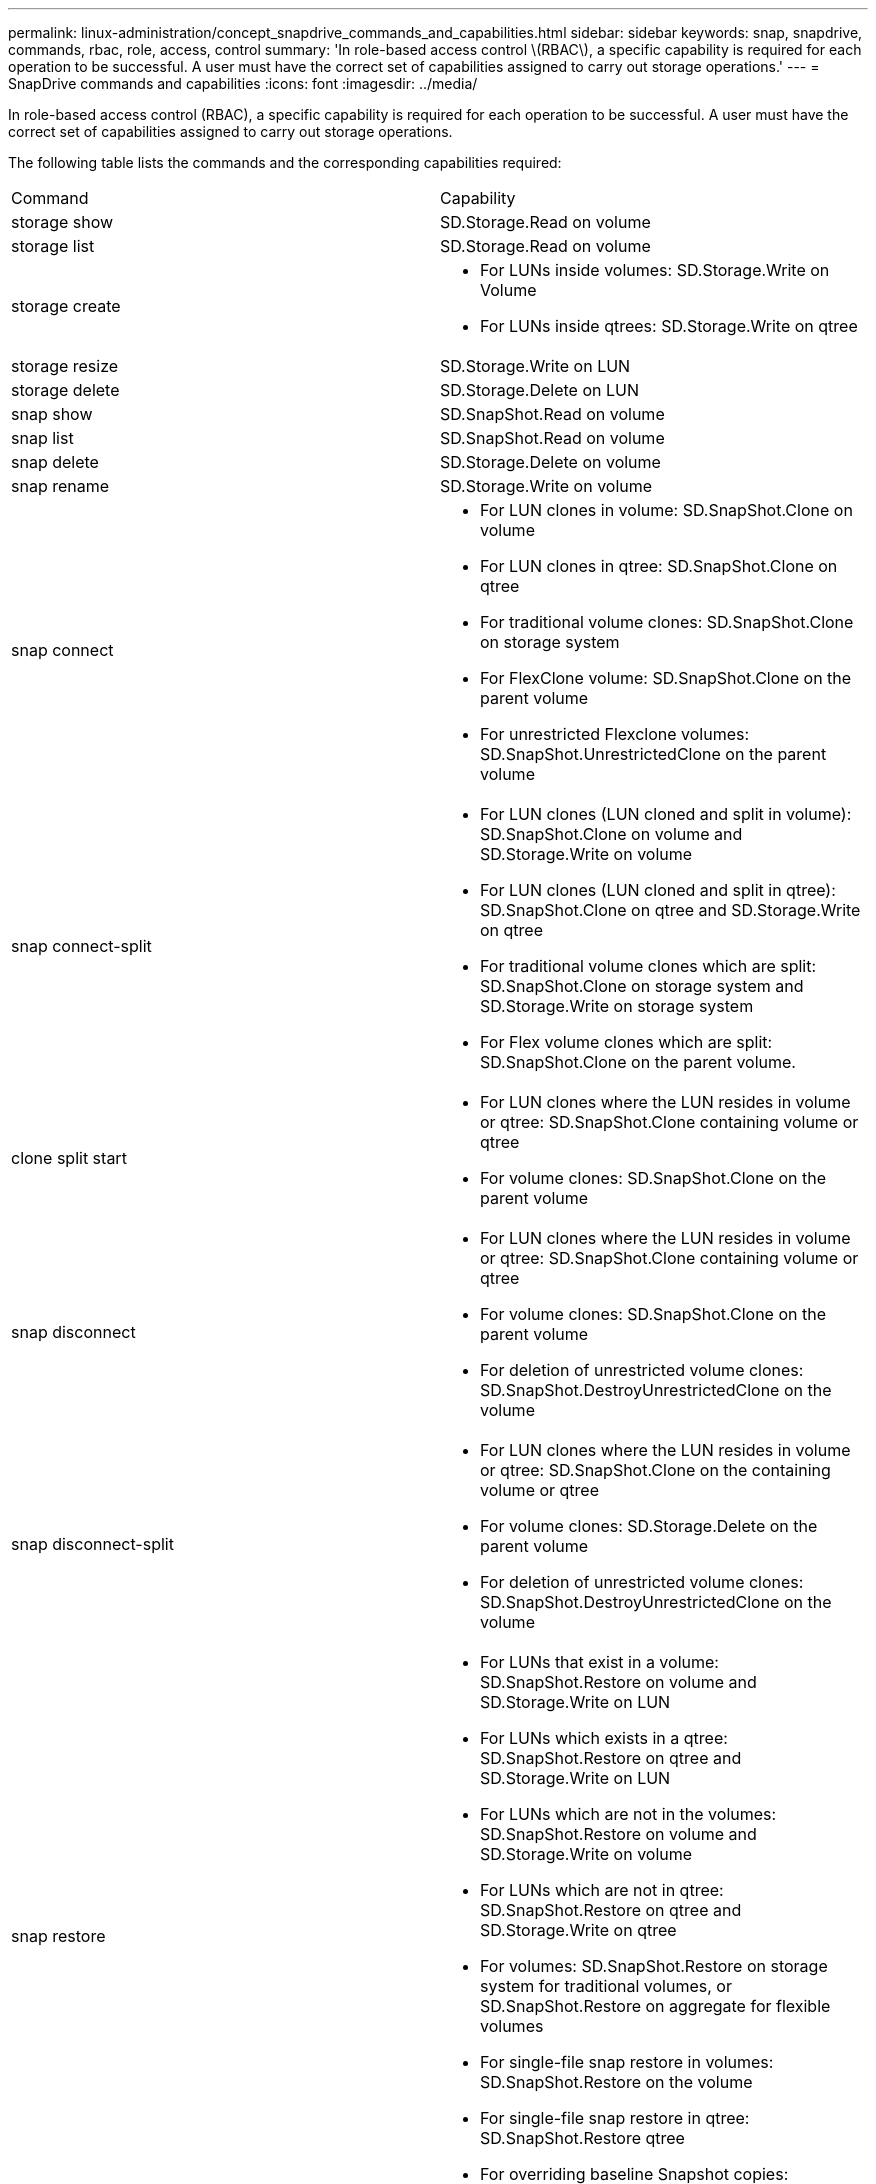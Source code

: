 ---
permalink: linux-administration/concept_snapdrive_commands_and_capabilities.html
sidebar: sidebar
keywords: snap, snapdrive, commands, rbac, role, access, control
summary: 'In role-based access control \(RBAC\), a specific capability is required for each operation to be successful. A user must have the correct set of capabilities assigned to carry out storage operations.'
---
= SnapDrive commands and capabilities
:icons: font
:imagesdir: ../media/

[.lead]
In role-based access control (RBAC), a specific capability is required for each operation to be successful. A user must have the correct set of capabilities assigned to carry out storage operations.

The following table lists the commands and the corresponding capabilities required:

|===
| Command| Capability
a|
storage show
a|
SD.Storage.Read on volume
a|
storage list
a|
SD.Storage.Read on volume
a|
storage create
a|

* For LUNs inside volumes: SD.Storage.Write on Volume
* For LUNs inside qtrees: SD.Storage.Write on qtree

a|
storage resize
a|
SD.Storage.Write on LUN
a|
storage delete
a|
SD.Storage.Delete on LUN
a|
snap show
a|
SD.SnapShot.Read on volume
a|
snap list
a|
SD.SnapShot.Read on volume
a|
snap delete
a|
SD.Storage.Delete on volume
a|
snap rename
a|
SD.Storage.Write on volume
a|
snap connect
a|

* For LUN clones in volume: SD.SnapShot.Clone on volume
* For LUN clones in qtree: SD.SnapShot.Clone on qtree
* For traditional volume clones: SD.SnapShot.Clone on storage system
* For FlexClone volume: SD.SnapShot.Clone on the parent volume
* For unrestricted Flexclone volumes: SD.SnapShot.UnrestrictedClone on the parent volume

a|
snap connect-split
a|

* For LUN clones (LUN cloned and split in volume): SD.SnapShot.Clone on volume and SD.Storage.Write on volume
* For LUN clones (LUN cloned and split in qtree): SD.SnapShot.Clone on qtree and SD.Storage.Write on qtree
* For traditional volume clones which are split: SD.SnapShot.Clone on storage system and SD.Storage.Write on storage system
* For Flex volume clones which are split: SD.SnapShot.Clone on the parent volume.

a|
clone split start
a|

* For LUN clones where the LUN resides in volume or qtree: SD.SnapShot.Clone containing volume or qtree
* For volume clones: SD.SnapShot.Clone on the parent volume

a|
snap disconnect
a|

* For LUN clones where the LUN resides in volume or qtree: SD.SnapShot.Clone containing volume or qtree
* For volume clones: SD.SnapShot.Clone on the parent volume
* For deletion of unrestricted volume clones: SD.SnapShot.DestroyUnrestrictedClone on the volume

a|
snap disconnect-split
a|

* For LUN clones where the LUN resides in volume or qtree: SD.SnapShot.Clone on the containing volume or qtree
* For volume clones: SD.Storage.Delete on the parent volume
* For deletion of unrestricted volume clones: SD.SnapShot.DestroyUnrestrictedClone on the volume

a|
snap restore
a|

* For LUNs that exist in a volume: SD.SnapShot.Restore on volume and SD.Storage.Write on LUN
* For LUNs which exists in a qtree: SD.SnapShot.Restore on qtree and SD.Storage.Write on LUN
* For LUNs which are not in the volumes: SD.SnapShot.Restore on volume and SD.Storage.Write on volume
* For LUNs which are not in qtree: SD.SnapShot.Restore on qtree and SD.Storage.Write on qtree
* For volumes: SD.SnapShot.Restore on storage system for traditional volumes, or SD.SnapShot.Restore on aggregate for flexible volumes
* For single-file snap restore in volumes: SD.SnapShot.Restore on the volume
* For single-file snap restore in qtree: SD.SnapShot.Restore qtree
* For overriding baseline Snapshot copies: SD.SnapShot.DisruptBaseline on the volume

a|
host connect, host disconnect
a|
SD.Config.Write on the LUN
a|
config access
a|
SD.Config.Read on the storage system
a|
config prepare
a|
SD.Config.Write on at least one storage system
a|
config check
a|
SD.Config.Read on at least one storage system
a|
config show
a|
SD.Config.Read on at least one storage system
a|
config set
a|
SD.Config.Write on storage system
a|
config set -dfm, config set -mgmtpath,
a|
SD.Config.Write on at least one storage system
a|
config delete
a|
SD.Config.Delete on storage system
a|
config delete dfm_appliance, config delete -mgmtpath
a|
SD.Config.Delete on at least one storage system
a|
config list
a|
SD.Config.Read on at least one storage system
a|
config migrate set
a|
SD.Config.Write on at least one storage system
a|
config migrate delete
a|
SD.Config.Delete on at least one storage system
a|
config migrate list
a|
SD.Config.Read on at least one storage system
|===

NOTE: SnapDrive for UNIX does not check any capability for administrator (root).
